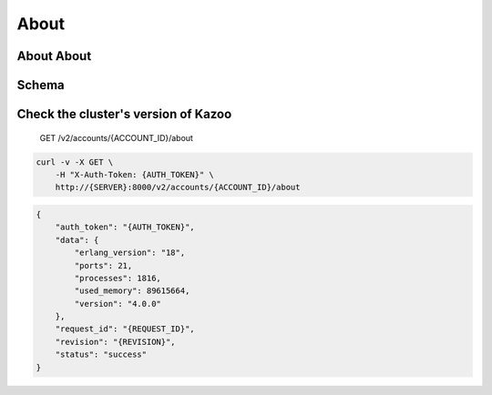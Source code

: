 About
~~~~~

About About
^^^^^^^^^^^

Schema
^^^^^^

Check the cluster's version of Kazoo
^^^^^^^^^^^^^^^^^^^^^^^^^^^^^^^^^^^^

    GET /v2/accounts/{ACCOUNT\_ID}/about

.. code:: shell

    curl -v -X GET \
        -H "X-Auth-Token: {AUTH_TOKEN}" \
        http://{SERVER}:8000/v2/accounts/{ACCOUNT_ID}/about

.. code:: json

    {
        "auth_token": "{AUTH_TOKEN}",
        "data": {
            "erlang_version": "18",
            "ports": 21,
            "processes": 1816,
            "used_memory": 89615664,
            "version": "4.0.0"
        },
        "request_id": "{REQUEST_ID}",
        "revision": "{REVISION}",
        "status": "success"
    }
